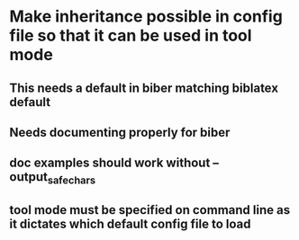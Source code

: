 * Make inheritance possible in config file so that it can be used in tool mode
** This needs a default in biber matching biblatex default
** Needs documenting properly for biber
** doc examples should work without --output_safechars
** tool mode must be specified on command line as it dictates which default config file to load



